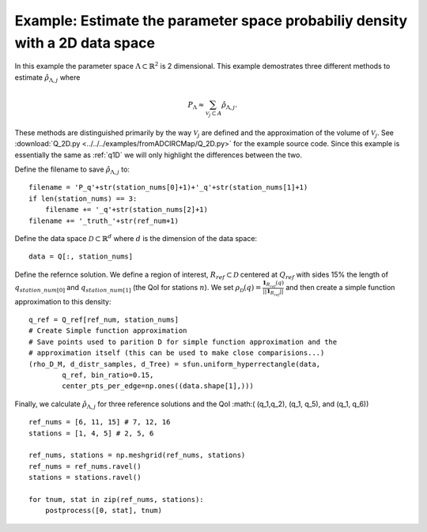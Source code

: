 .. _q2D:

==============================================================================
Example: Estimate the parameter space probabiliy density with  a 2D data space
==============================================================================

In this example the parameter space :math:`\Lambda \subset \mathbb{R}^2` is 2
dimensional.
This example demostrates three different methods to estimate
:math:`\hat{\rho}_{\Lambda, j}` where 

.. math::

    P_\Lambda \approx \sum_{\mathcal{V}_j \subset A} \hat{\rho}_{\Lambda, j}.

These methods are distinguished primarily by the way :math:`\mathcal{V}_j` are
defined and the approximation of the volume of :math:`\mathcal{V}_j`. See
:download:`Q_2D.py
<../../../examples/fromADCIRCMap/Q_2D.py>` for the example source code. Since
this example is essentially the same as :ref:`q1D` we will only highlight the
differences between the two.

Define the filename to save :math:`\hat{\rho}_{\Lambda, j}` to::

        filename = 'P_q'+str(station_nums[0]+1)+'_q'+str(station_nums[1]+1)
        if len(station_nums) == 3:
            filename += '_q'+str(station_nums[2]+1)
        filename += '_truth_'+str(ref_num+1)

Define the data space :math:`\mathcal{D} \subset \mathbb{R}^d` where :math:`d` is the dimension of the data space::

        data = Q[:, station_nums]
    
Define the refernce solution. We define a region of interest, :math:`R_{ref} \subset \mathcal{D}` centered at
:math:`Q_{ref}`  with sides 15% the length of :math:`q_{station\_num[0]}` and
:math:`q_{station\_num[1]}` (the QoI for stations :math:`n`). We set :math:`\rho_\mathcal{D}(q) = \frac{\mathbf{1}_{R_{ref}}(q)}{||\mathbf{1}_{R_{ref}}||}` and then create a simple function approximation to this density::

        q_ref = Q_ref[ref_num, station_nums]
        # Create Simple function approximation
        # Save points used to parition D for simple function approximation and the
        # approximation itself (this can be used to make close comparisions...)
        (rho_D_M, d_distr_samples, d_Tree) = sfun.uniform_hyperrectangle(data,
                q_ref, bin_ratio=0.15,
                center_pts_per_edge=np.ones((data.shape[1],)))


Finally, we calculate :math:`\hat{\rho}_{\Lambda, j}` for three reference solutions and the QoI :math:( (q_1,q_2), (q_1, q_5), and (q_1, q_6)) ::

    ref_nums = [6, 11, 15] # 7, 12, 16
    stations = [1, 4, 5] # 2, 5, 6

    ref_nums, stations = np.meshgrid(ref_nums, stations)
    ref_nums = ref_nums.ravel()
    stations = stations.ravel()

    for tnum, stat in zip(ref_nums, stations):
        postprocess([0, stat], tnum)


